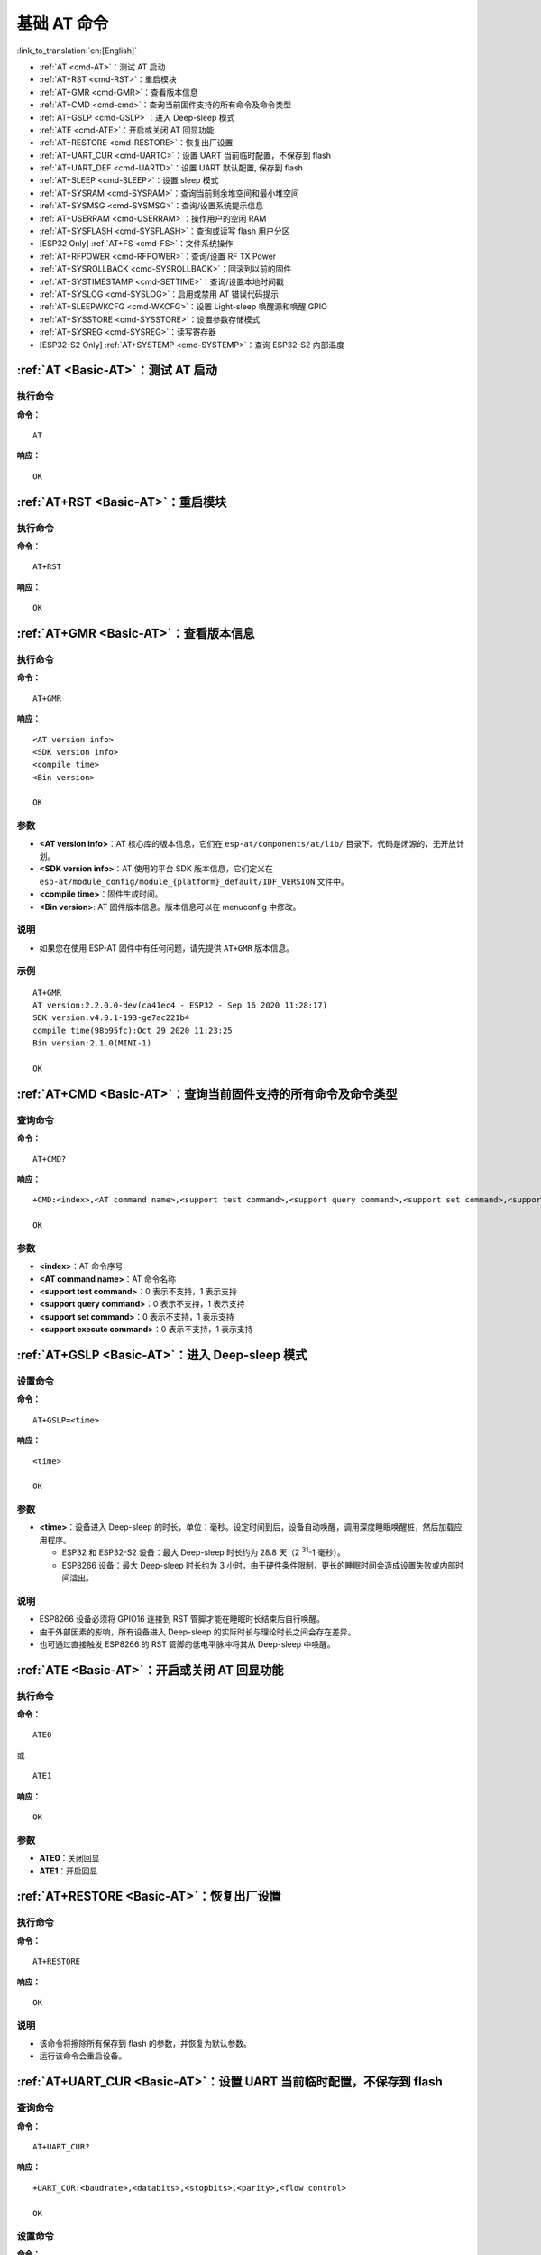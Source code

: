 .. _Basic-AT:

基础 AT 命令
=================

:link_to_translation:`en:[English]`

-  :ref:`AT <cmd-AT>`：测试 AT 启动
-  :ref:`AT+RST <cmd-RST>`：重启模块
-  :ref:`AT+GMR <cmd-GMR>`：查看版本信息
-  :ref:`AT+CMD <cmd-cmd>`：查询当前固件支持的所有命令及命令类型
-  :ref:`AT+GSLP <cmd-GSLP>`：进⼊ Deep-sleep 模式
-  :ref:`ATE <cmd-ATE>`：开启或关闭 AT 回显功能
-  :ref:`AT+RESTORE <cmd-RESTORE>`：恢复出厂设置
-  :ref:`AT+UART_CUR <cmd-UARTC>`：设置 UART 当前临时配置，不保存到 flash
-  :ref:`AT+UART_DEF <cmd-UARTD>`：设置 UART 默认配置, 保存到 flash
-  :ref:`AT+SLEEP <cmd-SLEEP>`：设置 sleep 模式
-  :ref:`AT+SYSRAM <cmd-SYSRAM>`：查询当前剩余堆空间和最小堆空间
-  :ref:`AT+SYSMSG <cmd-SYSMSG>`：查询/设置系统提示信息
-  :ref:`AT+USERRAM <cmd-USERRAM>`：操作用户的空闲 RAM
-  :ref:`AT+SYSFLASH <cmd-SYSFLASH>`：查询或读写 flash 用户分区
-  [ESP32 Only] :ref:`AT+FS <cmd-FS>`：文件系统操作
-  :ref:`AT+RFPOWER <cmd-RFPOWER>`：查询/设置 RF TX Power
-  :ref:`AT+SYSROLLBACK <cmd-SYSROLLBACK>`：回滚到以前的固件
-  :ref:`AT+SYSTIMESTAMP <cmd-SETTIME>`：查询/设置本地时间戳
-  :ref:`AT+SYSLOG <cmd-SYSLOG>`：启用或禁用 AT 错误代码提示
-  :ref:`AT+SLEEPWKCFG <cmd-WKCFG>`：设置 Light-sleep 唤醒源和唤醒 GPIO
-  :ref:`AT+SYSSTORE <cmd-SYSSTORE>`：设置参数存储模式
-  :ref:`AT+SYSREG <cmd-SYSREG>`：读写寄存器
-  [ESP32-S2 Only] :ref:`AT+SYSTEMP <cmd-SYSTEMP>`：查询 ESP32-S2 内部温度

.. _cmd-AT:

:ref:`AT <Basic-AT>`：测试 AT 启动
------------------------------------------

执行命令
^^^^^^^^

**命令：**

::

    AT  

**响应：**

::

    OK  

.. _cmd-RST:

:ref:`AT+RST <Basic-AT>`：重启模块
-------------------------------------------------

执行命令
^^^^^^^^

**命令：**

::

    AT+RST  

**响应：**

::

    OK  

.. _cmd-GMR:

:ref:`AT+GMR <Basic-AT>`：查看版本信息
--------------------------------------------------------

执行命令
^^^^^^^^

**命令：**

::

    AT+GMR

**响应：**

::

    <AT version info>
    <SDK version info>
    <compile time>
    <Bin version>

    OK

参数
^^^^

-  **<AT version info>**：AT 核心库的版本信息，它们在 ``esp-at/components/at/lib/`` 目录下。代码是闭源的，无开放计划。
-  **<SDK version info>**：AT 使用的平台 SDK 版本信息，它们定义在 ``esp-at/module_config/module_{platform}_default/IDF_VERSION`` 文件中。
-  **<compile time>**：固件生成时间。
-  **<Bin version>**: AT 固件版本信息。版本信息可以在 menuconfig 中修改。

说明
^^^^

- 如果您在使用 ESP-AT 固件中有任何问题，请先提供 ``AT+GMR`` 版本信息。

示例
^^^^

::

    AT+GMR
    AT version:2.2.0.0-dev(ca41ec4 - ESP32 - Sep 16 2020 11:28:17)
    SDK version:v4.0.1-193-ge7ac221b4
    compile time(98b95fc):Oct 29 2020 11:23:25
    Bin version:2.1.0(MINI-1)

    OK

.. _cmd-CMD:

:ref:`AT+CMD <Basic-AT>`：查询当前固件支持的所有命令及命令类型
----------------------------------------------------------------

查询命令
^^^^^^^^

**命令：**

::

    AT+CMD?

**响应：**

::

    +CMD:<index>,<AT command name>,<support test command>,<support query command>,<support set command>,<support execute command>

    OK

参数
^^^^

-  **<index>**：AT 命令序号
-  **<AT command name>**：AT 命令名称
-  **<support test command>**：0 表示不支持，1 表示支持
-  **<support query command>**：0 表示不支持，1 表示支持
-  **<support set command>**：0 表示不支持，1 表示支持
-  **<support execute command>**：0 表示不支持，1 表示支持

.. _cmd-GSLP:

:ref:`AT+GSLP <Basic-AT>`：进入 Deep-sleep 模式
--------------------------------------------------------

设置命令
^^^^^^^^

**命令：**

::

    AT+GSLP=<time>  

**响应：**

::

    <time>

    OK

参数
^^^^

-  **<time>**：设备进入 Deep-sleep 的时长，单位：毫秒。设定时间到后，设备自动唤醒，调用深度睡眠唤醒桩，然后加载应用程序。

   - ESP32 和 ESP32-S2 设备：最大 Deep-sleep 时长约为 28.8 天（2 :sup:`31`-1 毫秒）。
   - ESP8266 设备：最大 Deep-sleep 时长约为 3 小时，由于硬件条件限制，更长的睡眠时间会造成设置失败或内部时间溢出。

说明
^^^^

- ESP8266 设备必须将 GPIO16 连接到 RST 管脚才能在睡眠时长结束后自行唤醒。
- 由于外部因素的影响，所有设备进入 Deep-sleep 的实际时长与理论时长之间会存在差异。
- 也可通过直接触发 ESP8266 的 RST 管脚的低电平脉冲将其从 Deep-sleep 中唤醒。

.. _cmd-ATE:

:ref:`ATE <Basic-AT>`：开启或关闭 AT 回显功能
----------------------------------------------

执行命令
^^^^^^^^

**命令：**

::

    ATE0  

或

::

    ATE1  

**响应：**

::

    OK  

参数
^^^^

-  **ATE0**：关闭回显
-  **ATE1**：开启回显

.. _cmd-RESTORE:

:ref:`AT+RESTORE <Basic-AT>`：恢复出厂设置
-----------------------------------------------

执行命令
^^^^^^^^

**命令：**

::

    AT+RESTORE  

**响应：**

::

    OK  

说明
^^^^

-  该命令将擦除所有保存到 flash 的参数，并恢复为默认参数。
-  运行该命令会重启设备。

.. _cmd-UARTC:

:ref:`AT+UART_CUR <Basic-AT>`：设置 UART 当前临时配置，不保存到 flash
----------------------------------------------------------------------------------

查询命令
^^^^^^^^

**命令：**

::

    AT+UART_CUR?

**响应：**

::

    +UART_CUR:<baudrate>,<databits>,<stopbits>,<parity>,<flow control>

    OK

设置命令
^^^^^^^^

**命令：**

::

    AT+UART_CUR=<baudrate>,<databits>,<stopbits>,<parity>,<flow control>

**响应：**

::

    OK

参数
^^^^

-  **<baudrate>**：UART 波特率

   - ESP32 和 ESP32-S2 设备：支持范围为 80 ~ 5000000
   - ESP8266 设备：支持范围为 80 ~ 4500000

-  **<databits>**：数据位

   -  5：5 bit 数据位
   -  6：6 bit 数据位
   -  7：7 bit 数据位
   -  8：8 bit 数据位

-  **<stopbits>**：停止位

   -  1：1 bit 停止位
   -  2：1.5 bit 停止位
   -  3：2 bit 停止位

-  **<parity>**：校验位

   -  0：None
   -  1：Odd
   -  2：Even

-  **<flow control>**：流控

   -  0：不使能流控
   -  1：使能 RTS
   -  2：使能 CTS
   -  3：同时使能 RTS 和 CTS

说明
^^^^

-  查询命令返回的是 UART 配置参数的实际值，由于时钟分频的原因，可能与设定值有细微的差异。
-  本设置不保存到 flash。
-  使用硬件流控功能需要连接设备的 CTS/RTS 管脚，详情请见 :doc:`../Get_Started/Hardware_connection` 和 ``components/customized_partitions/raw_data/factory_param/factory_param_data.csv``。

示例
^^^^

::

    AT+UART_CUR=115200,8,1,0,3  

.. _cmd-UARTD:

:ref:`AT+UART_DEF <Basic-AT>`：设置 UART 默认配置，保存到 flash
----------------------------------------------------------------

查询命令
^^^^^^^^

**命令：**

::

    AT+UART_DEF?

**响应：**

::

    +UART_DEF:<baudrate>,<databits>,<stopbits>,<parity>,<flow control>

    OK

设置命令
^^^^^^^^

**命令：**

::

    AT+UART_DEF=<baudrate>,<databits>,<stopbits>,<parity>,<flow control>

**响应：**

::

    OK

参数
^^^^

-  **<baudrate>**：UART 波特率

   - ESP32 和 ESP32-S2 设备：支持范围为 80 ~ 5000000
   - ESP8266 设备：支持范围为 80 ~ 4500000

-  **<databits>**：数据位

   -  5：5 bit 数据位
   -  6：6 bit 数据位
   -  7：7 bit 数据位
   -  8：8 bit 数据位

-  **<stopbits>**：停止位

   -  1：1 bit 停止位
   -  2：1.5 bit 停止位
   -  3：2 bit 停止位

-  **<parity>**：校验位

   -  0：None
   -  1：Odd
   -  2：Even

-  **<flow control>**：流控

   -  0：不使能流控
   -  1：使能 RTS
   -  2：使能 CTS
   -  3：同时使能 RTS 和 CTS

说明
^^^^

-  配置更改将保存在 NVS 分区，当设备再次上电时仍然有效。
-  使用硬件流控功能需要连接设备的 CTS/RTS 管脚，详情请见 :doc:`../Get_Started/Hardware_connection` 和 ``components/customized_partitions/raw_data/factory_param/factory_param_data.csv``。 

示例
^^^^

::

    AT+UART_DEF=115200,8,1,0,3  

.. _cmd-SLEEP:

:ref:`AT+SLEEP <Basic-AT>`：设置睡眠模式
---------------------------------------------------

设置命令
^^^^^^^^

**命令：**

::

    AT+SLEEP=<sleep mode>

**响应：**

::

    OK

参数
^^^^

-  **<sleep mode>**：

   -  0：禁用睡眠模式
   -  1：Modem-sleep DTIM 模式，射频模块将根据 AP 的 DTIM 定期关闭
   -  2：Light-sleep 模式，CPU 将自动进入睡眠，射频模块也将根据 :ref:`AT+CWJAP <cmd-JAP>` 命令设置的 ``listen interval`` 参数定期关闭
   -  3：Modem-sleep listen interval 模式，射频模块将根据 :ref:`AT+CWJAP <cmd-JAP>` 命令设置的 ``listen interval`` 参数定期关闭

说明
^^^^

-  当前 ESP32-S2 设备不支持 Light-sleep 模式

示例
^^^^

::

    AT+SLEEP=0

.. _cmd-SYSRAM:

:ref:`AT+SYSRAM <Basic-AT>`：查询当前剩余堆空间和最小堆空间
------------------------------------------------------------

查询命令
^^^^^^^^

**命令：**

::

    AT+SYSRAM?  

**响应：**

::

    +SYSRAM:<remaining RAM size>,<minimum heap size>
    OK  

参数
^^^^

-  **<remaining RAM size>**：当前剩余堆空间，单位：byte
-  **<minimum heap size>**：最小堆空间，单位：byte

示例
^^^^

::

    AT+SYSRAM?
    +SYSRAM:148408,84044
    OK

.. _cmd-SYSMSG:

:ref:`AT+SYSMSG <Basic-AT>`：查询/设置系统提示信息
-----------------------------------------------------------------

查询命令
^^^^^^^^

**功能：**

查询当前系统提示信息状态

**命令：**

::

    AT+SYSMSG?

**响应：**

::

    +SYSMSG:<state>
    OK          

设置命令
^^^^^^^^

**功能：**

设置系统提示信息

**命令：**

::

    AT+SYSMSG=<state>

**响应：**

::

    OK  

参数
^^^^

-  **<state>**：

   - Bit0：退出 Wi-Fi 透传模式时是否打印提示信息

     - 0：不打印
     - 1：打印 ``+QUITT``

   - Bit1：连接时提示信息类型

     - 0：使用简单版提示信息，如 ``XX,CONNECT``
     - 1：使用详细版提示信息，如 ``+LINK_CONN:status_type,link_id,ip_type,terminal_type,remote_ip,remote_port,local_port``

   - Bit2：连接状态提示信息，适用于 Wi-Fi 透传模式、Bluetooth LE SPP 及 Bluetooth SPP

     - 0：不打印提示信息
     - 1：当 Wi-Fi、socket、Bluetooth LE 或 Bluetooth 状态发生改变时，打印提示信息，如：

      ::

           - "CONNECT\r\n" 或以 "+LINK_CONN:" 开头的提示信息
           - "CLOSED\r\n"
           - "WIFI CONNECTED\r\n"
           - "WIFI GOT IP\r\n"
           - "WIFI GOT IPv6 LL\r\n"
           - "WIFI GOT IPv6 GL\r\n"
           - "WIFI DISCONNECT\r\n"
           - "+ETH_CONNECTED\r\n"
           - "+ETH_DISCONNECTED\r\n"
           - 以 "+ETH_GOT_IP:" 开头的提示信息
           - 以 "+STA_CONNECTED:" 开头的提示信息
           - 以 "+STA_DISCONNECTED:" 开头的提示信息
           - 以 "+DIST_STA_IP:" 开头的提示信息
           - 以 "+BLECONN:" 开头的提示信息 
           - 以 "+BLEDISCONN:" 开头的提示信息

说明
^^^^

-  若 :ref:`AT+SYSSTORE=1 <cmd-SYSSTORE>`，配置更改将被保存在 NVS 分区。
-  若设 Bit0 为 1，退出 Wi-Fi 透传模式时会提示 ``+QUITT``。
-  若设 Bit1 为 1，将会影响 :ref:`AT+CIPSTART <cmd-START>` 和 :ref:`AT+CIPSERVER <cmd-SERVER>` 命令，系统将提示 "+LINK_CONN:status_type,link_id,ip_type,terminal_type,remote_ip,remote_port,local_port"，而不是 "XX,CONNECT"。

示例
^^^^

::

    // 退出 Wi-Fi 透传模式时不打印提示信息
    // 连接时打印详细版提示信息
    // 连接状态发生改变时不打印信息
    AT+SYSMSG=2

.. _cmd-USERRAM:

:ref:`AT+USERRAM <Basic-AT>`: 操作用户的空闲 RAM
----------------------------------------------------------
查询命令
^^^^^^^^

**功能：**

查询用户当前可用的空闲 RAM 大小

**命令：**

::

    AT+USERRAM?

**响应：**

::

    +USERRAM:<size>

    OK

设置命令
^^^^^^^^

**功能：**

分配、读、写、擦除、释放用户 RAM 空间

**命令：**

::

    AT+USERRAM=<operation>,<size>[,<offset>]

**响应：**

::

    +USERRAM:<length>,<data>    // 只有是读操作时，才会有这个回复

    OK

参数
^^^^

-  **<operation>**：

   -  0：释放用户 RAM 空间
   -  1：分配用户 RAM 空间
   -  2：向用户 RAM 写数据
   -  3：从用户 RAM 读数据
   -  4：清除用户 RAM 上的数据

-  **<size>**: 分配/读/写的用户 RAM 大小
-  **<offset>**: 读/写 RAM 的偏移量。默认：0

说明
^^^^

- 请在执行任何其他操作之前分配用户 RAM 空间。
- 当 ``<operator>`` 为 ``write`` 时，系统收到此命令后先换行返回 ``>``，此时您可以输入要写的数据，数据长度应与 ``<length>`` 一致。
- 当 ``<operator>`` 为 ``read`` 时并且长度大于 1024，ESP-AT 会以同样格式多次回复，最终以 ``\r\nOK\r\n`` 结束。

示例
^^^^

::

    // 分配 1 KB 用户 RAM 空间
    AT+USERRAM=1,1024

    // 向 RAM 空间开始位置写入 500 字节数据
    AT+USERRAM=2,500

    // 从 RAM 空间偏移 100 位置读取 64 字节数据
    AT+USERRAM=3,64,100

    // 释放用户 RAM 空间
    AT+USERRAM=0

.. _cmd-SYSFLASH:

:ref:`AT+SYSFLASH <Basic-AT>`：查询或读写 flash 用户分区
---------------------------------------------------------------

查询命令
^^^^^^^^

**功能：**

查询 flash 用户分区

**命令：**

::

    AT+SYSFLASH?

**响应：**

::

    +SYSFLASH:<partition>,<type>,<subtype>,<addr>,<size>
    OK  

设置命令
^^^^^^^^

**功能：**

读、写、擦除 flash 用户分区

**命令：**

::

    AT+SYSFLASH=<operation>,<partition>,<offset>,<length>

**响应：**

::

    +SYSFLASH:<length>,<data>
    OK  

参数
^^^^

-  **<operation>**：

   -  0：擦除分区
   -  1：写分区
   -  2：读分区

-  **<partition>**：用户分区名称
-  **<offset>**：偏移地址
-  **<length>**：数据长度
-  **<type>**：用户分区类型
-  **<subtype>**：用户分区子类型
-  **<addr>**：用户分区地址
-  **<size>**：用户分区大小

说明
^^^^

-  使用本命令需烧录 at_customize.bin，详细信息可参考 :doc:`../Compile_and_Develop/How_to_customize_partitions`。
-  擦除分区时，设置指令可省略 ``<offset>`` 和 ``<length>`` 参数，用于完整擦除该目标分区。例如，指令 ``AT+SYSFLASH=0,"ble_data"`` 可擦除整个 "ble_data" 区域。如果擦除分区时不省略 ``<offset>`` 和 ``<length>`` 参数，则这两个参数值要求是 4 KB 的整数倍。
-  关于分区的定义可参考 `ESP-IDF 分区表 <https://docs.espressif.com/projects/esp-idf/zh_CN/latest/esp32/api-guides/partition-tables.html>`_。
-  当 ``<operator>`` 为 ``write`` 时，系统收到此命令后先换行返回 ``>``，此时您可以输入要写的数据，数据长度应与 ``<length>`` 一致。
-  写分区前，请先擦除该分区。
-  写 `PKI bin <https://github.com/espressif/esp-at/blob/master/tools/README.md#2-pki-bin>`_ 时，参数 ``<length>`` 应为 4 字节的整数倍。

示例
^^^^

::

    // 从 "ble_data" 分区偏移地址 0 处读取 100 字节
    AT+SYSFLASH=2,"ble_data",0,100

    // 在 "ble_data" 分区偏移地址 100 处写入 10 字节
    AT+SYSFLASH=1,"ble_data",100,10

    // 从 "ble_data" 分区偏移地址 4096 处擦除 8192 字节
    AT+SYSFLASH=0,"ble_data",4096,8192

.. _cmd-FS:

[ESP32 Only] :ref:`AT+FS <Basic-AT>`：文件系统操作
---------------------------------------------------------------

设置命令
^^^^^^^^

**命令：**

::

    AT+FS=<type>,<operation>,<filename>,<offset>,<length>

**响应：**

::

    OK  

参数
^^^^

-  **<type>**：目前仅支持 FATFS

   -  0：FATFS

-  **<operation>**:

   -  0：删除文件
   -  1：写文件
   -  2：读文件
   -  3：查询文件大小
   -  4：查询路径下文件，目前仅支持根目录

-  **<offset>**：偏移地址，仅针对读写操作设置
-  **<length>**：长度，仅针对读写操作设置

说明
^^^^

-  使用本命令需烧录 at_customize.bin，详细信息可参考 `ESP-IDF 分区表 <https://docs.espressif.com/projects/esp-idf/zh_CN/latest/esp32/api-guides/partition-tables.html>`_ 和 :doc:`../Compile_and_Develop/How_to_customize_partitions`。
-  若读取数据的长度大于实际文件大小，仅返回实际长度的数据。
-  当 ``<operator>`` 为 ``write`` 时，系统收到此命令后先换行返回 ``>``，此时您可以输入要写的数据，数据长度应与 ``<length>`` 一致。

示例
^^^^

::

    // 删除某个文件
    AT+FS=0,0,"filename"

    // 在某个文件偏移地址 100 处写入 10 字节
    AT+FS=0,1,"filename",100,10

    // 从某个文件偏移地址 0 处读取 100 字节
    AT+FS=0,2,"filename",0,100

    // 列出根目录下所有文件
    AT+FS=0,4,"."

.. _cmd-RFPOWER:

:ref:`AT+RFPOWER <Basic-AT>`：查询/设置 RF TX Power
-----------------------------------------------------

查询命令
^^^^^^^^

**功能：**

查询 RF TX Power

**命令：**

::

    AT+RFPOWER?

**响应：**

::

    +RFPOWER:<wifi_power>,<ble_adv_power>,<ble_scan_power>,<ble_conn_power>
    OK

设置命令
^^^^^^^^

**命令：**

::

    AT+RFPOWER=<wifi_power>[,<ble_adv_power>,<ble_scan_power>,<ble_conn_power>]

**响应：**

::

    OK

参数
^^^^

- **<wifi_power>**：单位为 0.25 dBm，比如设定的参数值为 78，则实际的 RF Power 值为 78 * 0.25 dBm = 19.5 dBm。配置后可运行 ``AT+RFPOWER?`` 命令确认实际的 RF Power 值。

  - ESP32 和 ESP32-S2 设备的取值范围为 [40,78]：

    ========= ============ ==========
    设定值     实际值        实际 dBm
    ========= ============ ==========
    [34,43]   34           8.5
    [44,51]   44           11
    [52,55]   52           13
    [56,59]   56           14
    [60,65]   60           15
    [66,71]   66           16.5
    [72,77]   72           18
    78        78           19.5
    ========= ============ ==========


  - ESP8266 设备的取值范围为 [40,82]：

    ========= ============ ==========
    设定值     实际值        实际 dBm
    ========= ============ ==========
    [33,48]   33           8
    [49,55]   49           12
    [56,63]   56           14
    [64,67]   64           16
    [68,73]   68           17
    [74,77]   74           18.5
    [78,81]   78           19.5
    82        82           20.5
    ========= ============ ==========

-  **<ble_adv_power>**：Bluetooth LE 广播的 RF TX Power，取值范围为 [0,7]。

   -  0：7 dBm
   -  1：4 dBm
   -  2：1 dBm
   -  3：-2 dBm
   -  4：-5 dBm
   -  5：-8 dBm
   -  6：-11 dBm
   -  7：-14 dBm

-  **<ble_scan_power>**：Bluetooth LE 扫描的 RF TX Power，取值范围及对应值同 ``<ble_adv_power>`` 参数。
-  **<ble_conn_power>**：Bluetooth LE 连接的 RF TX Power，取值范围及对应值同 ``<ble_adv_power>`` 参数。

说明
-----

- 由于 RF TX Power 分为不同的等级，而每个等级都有与之对应的取值范围，所以通过 ``esp_wifi_get_max_tx_power`` 查询到的 ``wifi_power`` 的值可能与 ``esp_wifi_set_max_tx_power`` 设定的值存在差异，但不会比该值大。

.. _cmd-SYSROLLBACK:

:ref:`AT+SYSROLLBACK <Basic-AT>`：回滚到以前的固件
----------------------------------------------------

执行命令
^^^^^^^^

**命令：**

::

    AT+SYSROLLBACK

**响应：**

::

    OK

说明
^^^^

-  本命令不通过 OTA 升级，只会回滚到另一 OTA 分区的固件。

.. _cmd-SETTIME:

:ref:`AT+SYSTIMESTAMP <Basic-AT>`：查询/设置本地时间戳
------------------------------------------------------------

查询命令
^^^^^^^^

**功能：**

查询本地时间戳

**命令：**

::

    AT+SYSTIMESTAMP?

**响应：**

::

    +SYSTIMESTAMP:<Unix_timestamp>
    OK

设置命令
^^^^^^^^

**功能：**

设置本地时间戳，当 SNTP 时间更新后，将与之同步更新

**命令：**

::

    AT+SYSTIMESTAMP=<Unix_timestamp>

**响应：**

::

    OK

参数
^^^^

-  **<Unix-timestamp>**：Unix 时间戳，单位：秒。

示例
^^^^

::

    AT+SYSTIMESTAMP=1565853509    //2019-08-15 15:18:29

.. _cmd-SYSLOG:

:ref:`AT+SYSLOG <Basic-AT>`：启用或禁用 AT 错误代码提示
----------------------------------------------------------------------

查询命令
^^^^^^^^

**功能：**

查询 AT 错误代码提示是否启用

**命令：**

::

    AT+SYSLOG?  

**响应：**

::

    +SYSLOG:<status>  

    OK  

设置命令
^^^^^^^^

**功能：**

启用或禁用 AT 错误代码提示

**命令：**

::

    AT+SYSLOG=<status>

**响应：**

::

    OK

参数
^^^^

-  **<status>**：错误代码提示状态

   -  0：禁用
   -  1：启用

示例
^^^^

::

   // 启用 AT 错误代码提示
   AT+SYSLOG=1

   OK
   AT+FAKE
   ERR CODE:0x01090000

   ERROR


::

   // 禁用 AT 错误代码提示
   AT+SYSLOG=0

   OK
   AT+FAKE
   // 不提示 `ERR CODE:0x01090000` 

   ERROR  

AT 错误代码是一个 32 位十六进制数值，定义如下：

.. list-table::
   :header-rows: 1

   * - 类型
     - 子类型
     - 扩展
   * - bit32 ~ bit24
     - bit23 ~ bit16
     - bit15 ~ bit0 

-  **category：** 固定值 0x01
-  **subcategory：** 错误类型

   .. list-table::    
      :header-rows: 1 
       
      * - 错误类型
        - 错误代码
        - 说明
      * - ESP_AT_SUB_OK
        - 0x00
        - OK
      * - ESP_AT_SUB_COMMON_ERROR
        - 0x01
        - 保留  
      * - ESP_AT_SUB_NO_TERMINATOR
        - 0x02
        - 未找到结束符（应以 "\r\n" 结尾）
      * - ESP_AT_SUB_NO_AT
        - 0x03
        - 未找到起始 AT（输入的可能是 at、At 或 aT）
      * - ESP_AT_SUB_PARA_LENGTH_MISMATCH
        - 0x04
        - 参数长度不匹配
      * - ESP_AT_SUB_PARA_TYPE_MISMATCH
        - 0x05
        - 参数类型不匹配
      * - ESP_AT_SUB_PARA_NUM_MISMATCH
        - 0x06
        - 参数数量不匹配
      * - ESP_AT_SUB_PARA_INVALID
        - 0x07
        - 无效参数
      * - ESP_AT_SUB_PARA_PARSE_FAIL
        - 0x08
        - 解析参数失败
      * - ESP_AT_SUB_UNSUPPORT_CMD
        - 0x09
        - 不支持该命令
      * - ESP_AT_SUB_CMD_EXEC_FAIL
        - 0x0A
        - 执行命令失败 
      * - ESP_AT_SUB_CMD_PROCESSING
        - 0x0B
        - 仍在执行上一条命令
      * - ESP_AT_SUB_CMD_OP_ERROR
        - 0x0C
        - 命令操作类型错误

-  **extension：** 错误扩展信息，不同的子类型有不同的扩展信息，详情请见 ``components/at/include/esp_at.h``。

例如，错误代码 ``ERR CODE:0x01090000`` 表示“不支持该命令”。

.. _cmd-WKCFG:

:ref:`AT+SLEEPWKCFG <Basic-AT>`：设置 Light-sleep 唤醒源和唤醒 GPIO
----------------------------------------------------------------------------

设置命令
^^^^^^^^

**命令：**

::

    AT+SLEEPWKCFG=<wakeup source>,<param1>[,<param2>]

**响应：**

::

    OK

参数
^^^^

-  **<wakeup source>**: 唤醒源

   -  0：定时器唤醒
   -  1：UART 唤醒（保留）
   -  2：GPIO 唤醒

-  **<param1>**:

   -  当唤醒源为定时器时，该参数表示睡眠时间，单位：毫秒
   -  当唤醒源为 UART 时，该参数表示 UART 序号
   -  当唤醒源为 GPIO 时，该参数表示 GPIO 管脚

-  **<param2>**:

   -  当唤醒源为 GPIO 时，该参数表示唤醒电平

     - 0：低电平
     - 1：高电平

说明
^^^^

-  在 ESP8266 平台上，作为 RTC IO 的 GPIO16 不能设为唤醒 ESP8266 设备的 GPIO 管脚。

示例
^^^^

::

    // 定时器唤醒
    AT+SLEEPWKCFG=0,1000

    // GPIO12 置为低电平时唤醒
    AT+SLEEPWKCFG=2,12,0

.. _cmd-SYSSTORE:

:ref:`AT+SYSSTORE <Basic-AT>`：设置参数存储模式
-------------------------------------------------

查询命令
^^^^^^^^

**功能：**

查询 AT 参数存储模式 

**命令：**

::

    AT+SYSSTORE?  

**响应：**

::

    +SYSSTORE:<store_mode>  

    OK  

设置命令
^^^^^^^^

**命令：**

::

    AT+SYSSTORE=<store_mode>

**响应：**

::

    OK

参数
^^^^

-  **<store_mode>**：参数存储模式

   -  0：命令配置不存入 flash
   -  1：命令配置存入 flash（默认）

说明
^^^^

- 该命令只影响设置命令，不影响查询命令，因为查询命令总是从 RAM 中调用。
- 本命令会影响以下命令：

  - :ref:`AT+SYSMSG <cmd-SYSMSG>`
  - :ref:`AT+CWMODE <cmd-MODE>`
  - :ref:`AT+CIPV6 <cmd-IPV6>`
  - :ref:`AT+CWJAP <cmd-JAP>`
  - :ref:`AT+CWSAP <cmd-SAP>`
  - :ref:`AT+CWRECONNCFG <cmd-RECONNCFG>`
  - :ref:`AT+CIPAP <cmd-IPAP>`
  - :ref:`AT+CIPSTA <cmd-IPSTA>`
  - :ref:`AT+CIPAPMAC <cmd-APMAC>`
  - :ref:`AT+CIPSTAMAC <cmd-STAMAC>`
  - :ref:`AT+CIPDNS <cmd-DNS>`
  - :ref:`AT+CIPSSLCCONF <cmd-SSLCCONF>`
  - :ref:`AT+CIPRECONNINTV <cmd-AUTOCONNINT>`
  - :ref:`AT+CIPTCPOPT <cmd-TCPOPT>`
  - :ref:`AT+CWDHCPS <cmd-DHCPS>`
  - :ref:`AT+CWDHCP <cmd-DHCP>`
  - :ref:`AT+CWSTAPROTO <cmd-STAPROTO>`
  - :ref:`AT+CWAPPROTO <cmd-APPROTO>`
  - :ref:`AT+CWJEAP <cmd-JEAP>`
  - :ref:`AT+CIPETH <cmd-ETHIP>`
  - :ref:`AT+CIPETHMAC <cmd-ETHMAC>`
  - :ref:`AT+BLENAME <cmd-BNAME>`
  - :ref:`AT+BTNAME <cmd-BTNAME>`
  - :ref:`AT+BLEADVPARAM <cmd-BADVP>`
  - :ref:`AT+BLEADVDATA <cmd-BADVD>`
  - :ref:`AT+BLEADVDATAEX <cmd-BADVDEX>`
  - :ref:`AT+BLESCANRSPDATA <cmd-BSCANR>`
  - :ref:`AT+BLESCANPARAM <cmd-BSCANP>`
  - :ref:`AT+BTSCANMODE <cmd-BTSCANMODE>`
  - :ref:`AT+BLECONNPARAM <cmd-BCONNP>`

示例
^^^^

::

   AT+SYSSTORE=0
   AT+CWMODE=1  // 不存入 flash
   AT+CWJAP="test","1234567890" // 不存入 flash

   AT+SYSSTORE=1
   AT+CWMODE=3  // 存入 flash
   AT+CWJAP="test","1234567890" // 存入 flash

.. _cmd-SYSREG:

:ref:`AT+SYSREG <Basic-AT>`：读写寄存器
---------------------------------------------

设置命令
^^^^^^^^

**命令：**

::

    AT+SYSREG=<direct>,<address>[,<write value>]

**响应：**

::

    +SYSREG:<read value>  // 仅适用于读寄存器时
    OK

参数
^^^^

-  **<direct>**：读或写寄存器

   -  0：读寄存器
   -  1：写寄存器

-  **<address>**：(uint32) 寄存器地址，详情请参考相关的《技术参考手册》
-  **<write value>**：(uint32) 写入值，仅适用于写寄存器时

说明
^^^^

- AT 不检查寄存器地址，因此请确保操作的寄存器地址有效

示例
^^^^

::

    // ESP32-S2 IO33 输出，0x3F40402C 由基础地址 0x3F404000 与相对地址 0x2C (GPIO_ENABLE1_REG) 相加而来
    AT+SYSREG=1,0x3F40402C,0x2

    // ESP32-S2 IO33 输出高电平
    AT+SYSREG=1,0x3F404010,0x2

    // ESP32-S2 IO33 输出低电平
    AT+SYSREG=1,0x3F404010,0x0

.. _cmd-SYSTEMP:

[ESP32-S2 Only] :ref:`AT+SYSTEMP <Basic-AT>`：查询 ESP32-S2 内部温度
---------------------------------------------------------------------

查询命令
^^^^^^^^

**命令：**

::

    AT+SYSTEMP?  

**响应：**

::

    +SYSTEMP:<temperature>
    OK  

参数
^^^^

-  **<temperature>**：测量输出值，单位：摄氏度

说明
^^^^

-  测量范围：-10℃ ~ 80℃，误差小于 1℃

示例
^^^^

::

    AT+SYSTEMP?
    +SYSTEMP:21.59
    OK
